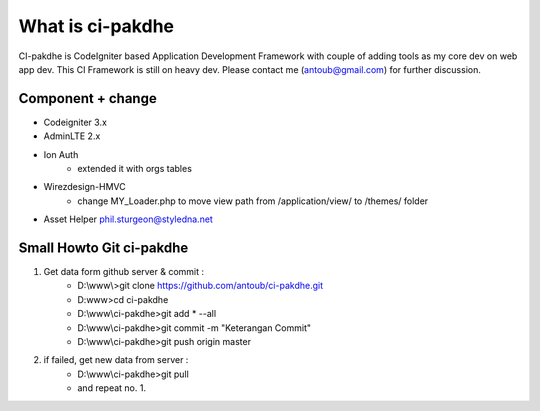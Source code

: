 ﻿###################
What is ci-pakdhe
###################

CI-pakdhe is CodeIgniter based Application Development Framework with couple of adding tools as my core dev on web app dev. This CI Framework is still on heavy dev. Please contact me (antoub@gmail.com) for further discussion.

*******************
Component + change
*******************
- Codeigniter 3.x
- AdminLTE 2.x
- Ion Auth
	- extended it with orgs tables
- Wirezdesign-HMVC
	- change MY_Loader.php to move view path from /application/view/ to /themes/ folder
- Asset Helper phil.sturgeon@styledna.net

*******************
Small Howto Git ci-pakdhe
*******************
1. Get data form github server & commit :
	- D:\\www\\>git clone https://github.com/antoub/ci-pakdhe.git
	- D:\www\>cd ci-pakdhe
	- D:\\www\\ci-pakdhe\>git add * --all
	- D:\\www\\ci-pakdhe\>git commit -m "Keterangan Commit"
	- D:\\www\\ci-pakdhe>git push origin master  
2. if failed, get new data from server :
	- D:\\www\\ci-pakdhe>git pull
	- and repeat no. 1.
